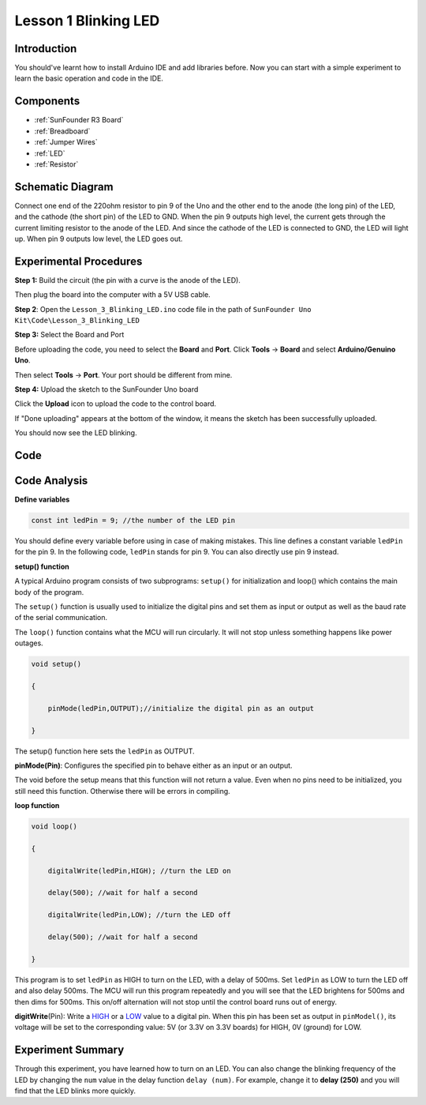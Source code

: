 .. _blinking_uno:

Lesson 1 Blinking LED
==============================

Introduction
--------------------

You should've learnt how to install Arduino IDE and add libraries
before. Now you can start with a simple experiment to learn the basic
operation and code in the IDE.

Components
--------------------

.. image:: media_uno/uno01.png
    :align: center

* :ref:`SunFounder R3 Board`
* :ref:`Breadboard`
* :ref:`Jumper Wires`
* :ref:`LED`
* :ref:`Resistor`


Schematic Diagram
-----------------------

Connect one end of the 220ohm resistor to pin 9 of the Uno and the other
end to the anode (the long pin) of the LED, and the cathode (the short
pin) of the LED to GND. When the pin 9 outputs high level, the current
gets through the current limiting resistor to the anode of the LED. And
since the cathode of the LED is connected to GND, the LED will light up.
When pin 9 outputs low level, the LED goes out.

.. image:: media_uno/image50.png
    :align: center


Experimental Procedures
------------------------

**Step 1:** Build the circuit (the pin with a curve is the anode of the
LED).

Then plug the board into the computer with a 5V USB cable.

.. image:: media_uno/image51.png
    :align: center


**Step 2**: Open the ``Lesson_3_Blinking_LED.ino`` code file in the path of
``SunFounder Uno Kit\Code\Lesson_3_Blinking_LED``

**Step 3:** Select the Board and Port

Before uploading the code, you need to select the **Board** and
**Port**. Click **Tools** -> **Board** and select **Arduino/Genuino
Uno**.

.. image:: media_uno/image52.png
   :align: center

Then select **Tools** -> **Port**. Your port should be different from
mine.

.. image:: media_uno/image53.png
   :align: center


**Step 4:** Upload the sketch to the SunFounder Uno board

Click the **Upload** icon to upload the code to the control board.

.. image:: media_uno/image54.png
   :align: center

If "Done uploading" appears at the bottom of the window, it means the
sketch has been successfully uploaded.

.. image:: media_uno/image55.png
   :align: center

You should now see the LED blinking.

.. image:: media_uno/image56.jpeg
   :align: center

Code
-------

.. raw:: html

    <iframe src=https://create.arduino.cc/editor/sunfounder01/e074c00b-6edf-461a-9d6e-38c20d6da95a/preview?embed style="height:510px;width:100%;margin:10px 0" frameborder=0></iframe>

Code Analysis
------------------

**Define variables**

.. code-block:: arduino

    const int ledPin = 9; //the number of the LED pin

You should define every variable before using in case of making
mistakes. This line defines a constant variable ``ledPin`` for the pin 9.
In the following code, ``ledPin`` stands for pin 9. You can also directly
use pin 9 instead.

**setup() function**

A typical Arduino program consists of two subprograms: ``setup()`` for
initialization and loop() which contains the main body of the program.

The ``setup()`` function is usually used to initialize the digital pins
and set them as input or output as well as the baud rate of the serial
communication.

The ``loop()`` function contains what the MCU will run circularly. It will
not stop unless something happens like power outages.

.. code-block:: arduino

    void setup()

    {

        pinMode(ledPin,OUTPUT);//initialize the digital pin as an output

    }

The setup() function here sets the ``ledPin`` as OUTPUT.

**pinMode(Pin)**: Configures the specified pin to behave either as an
input or an output.

The void before the setup means that this function will not return a
value. Even when no pins need to be initialized, you still need this
function. Otherwise there will be errors in compiling.

**loop function**

.. code-block:: arduino

    void loop()

    {

        digitalWrite(ledPin,HIGH); //turn the LED on

        delay(500); //wait for half a second

        digitalWrite(ledPin,LOW); //turn the LED off

        delay(500); //wait for half a second

    }

This program is to set ``ledPin`` as HIGH to turn on the LED, with a delay
of 500ms. Set ``ledPin`` as LOW to turn the LED off and also delay 500ms.
The MCU will run this program repeatedly and you will see that the LED
brightens for 500ms and then dims for 500ms. This on/off alternation
will not stop until the control board runs out of energy.

**digitWrite**\ (Pin): Write
a `HIGH <https://www.arduino.cc/en/Reference/Constants>`__ or
a `LOW <https://www.arduino.cc/en/Reference/Constants>`__ value to a
digital pin. When this pin has been set as output in ``pinModel()``, its
voltage will be set to the corresponding value: 5V (or 3.3V on 3.3V
boards) for HIGH, 0V (ground) for LOW.

Experiment Summary
--------------------------

Through this experiment, you have learned how to turn on an LED. You can
also change the blinking frequency of the LED by changing the ``num``
value in the delay function ``delay (num)``. For example, change it to
**delay (250)** and you will find that the LED blinks more quickly.
